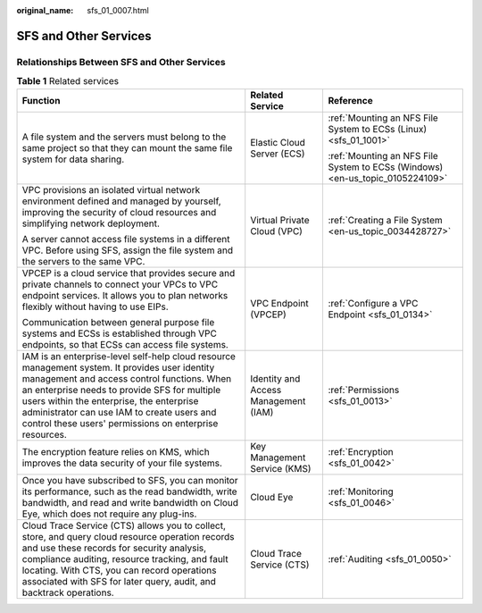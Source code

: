 :original_name: sfs_01_0007.html

.. _sfs_01_0007:

SFS and Other Services
======================

Relationships Between SFS and Other Services
--------------------------------------------

.. table:: **Table 1** Related services

   +----------------------------------------------------------------------------------------------------------------------------------------------------------------------------------------------------------------------------------------------------------------------------------------------------------------------------------------------------+--------------------------------------+-------------------------------------------------------------------------------+
   | Function                                                                                                                                                                                                                                                                                                                                           | Related Service                      | Reference                                                                     |
   +====================================================================================================================================================================================================================================================================================================================================================+======================================+===============================================================================+
   | A file system and the servers must belong to the same project so that they can mount the same file system for data sharing.                                                                                                                                                                                                                        | Elastic Cloud Server (ECS)           | :ref:`Mounting an NFS File System to ECSs (Linux) <sfs_01_1001>`              |
   |                                                                                                                                                                                                                                                                                                                                                    |                                      |                                                                               |
   |                                                                                                                                                                                                                                                                                                                                                    |                                      | :ref:`Mounting an NFS File System to ECSs (Windows) <en-us_topic_0105224109>` |
   +----------------------------------------------------------------------------------------------------------------------------------------------------------------------------------------------------------------------------------------------------------------------------------------------------------------------------------------------------+--------------------------------------+-------------------------------------------------------------------------------+
   | VPC provisions an isolated virtual network environment defined and managed by yourself, improving the security of cloud resources and simplifying network deployment.                                                                                                                                                                              | Virtual Private Cloud (VPC)          | :ref:`Creating a File System <en-us_topic_0034428727>`                        |
   |                                                                                                                                                                                                                                                                                                                                                    |                                      |                                                                               |
   | A server cannot access file systems in a different VPC. Before using SFS, assign the file system and the servers to the same VPC.                                                                                                                                                                                                                  |                                      |                                                                               |
   +----------------------------------------------------------------------------------------------------------------------------------------------------------------------------------------------------------------------------------------------------------------------------------------------------------------------------------------------------+--------------------------------------+-------------------------------------------------------------------------------+
   | VPCEP is a cloud service that provides secure and private channels to connect your VPCs to VPC endpoint services. It allows you to plan networks flexibly without having to use EIPs.                                                                                                                                                              | VPC Endpoint (VPCEP)                 | :ref:`Configure a VPC Endpoint <sfs_01_0134>`                                 |
   |                                                                                                                                                                                                                                                                                                                                                    |                                      |                                                                               |
   | Communication between general purpose file systems and ECSs is established through VPC endpoints, so that ECSs can access file systems.                                                                                                                                                                                                            |                                      |                                                                               |
   +----------------------------------------------------------------------------------------------------------------------------------------------------------------------------------------------------------------------------------------------------------------------------------------------------------------------------------------------------+--------------------------------------+-------------------------------------------------------------------------------+
   | IAM is an enterprise-level self-help cloud resource management system. It provides user identity management and access control functions. When an enterprise needs to provide SFS for multiple users within the enterprise, the enterprise administrator can use IAM to create users and control these users' permissions on enterprise resources. | Identity and Access Management (IAM) | :ref:`Permissions <sfs_01_0013>`                                              |
   +----------------------------------------------------------------------------------------------------------------------------------------------------------------------------------------------------------------------------------------------------------------------------------------------------------------------------------------------------+--------------------------------------+-------------------------------------------------------------------------------+
   | The encryption feature relies on KMS, which improves the data security of your file systems.                                                                                                                                                                                                                                                       | Key Management Service (KMS)         | :ref:`Encryption <sfs_01_0042>`                                               |
   +----------------------------------------------------------------------------------------------------------------------------------------------------------------------------------------------------------------------------------------------------------------------------------------------------------------------------------------------------+--------------------------------------+-------------------------------------------------------------------------------+
   | Once you have subscribed to SFS, you can monitor its performance, such as the read bandwidth, write bandwidth, and read and write bandwidth on Cloud Eye, which does not require any plug-ins.                                                                                                                                                     | Cloud Eye                            | :ref:`Monitoring <sfs_01_0046>`                                               |
   +----------------------------------------------------------------------------------------------------------------------------------------------------------------------------------------------------------------------------------------------------------------------------------------------------------------------------------------------------+--------------------------------------+-------------------------------------------------------------------------------+
   | Cloud Trace Service (CTS) allows you to collect, store, and query cloud resource operation records and use these records for security analysis, compliance auditing, resource tracking, and fault locating. With CTS, you can record operations associated with SFS for later query, audit, and backtrack operations.                              | Cloud Trace Service (CTS)            | :ref:`Auditing <sfs_01_0050>`                                                 |
   +----------------------------------------------------------------------------------------------------------------------------------------------------------------------------------------------------------------------------------------------------------------------------------------------------------------------------------------------------+--------------------------------------+-------------------------------------------------------------------------------+
